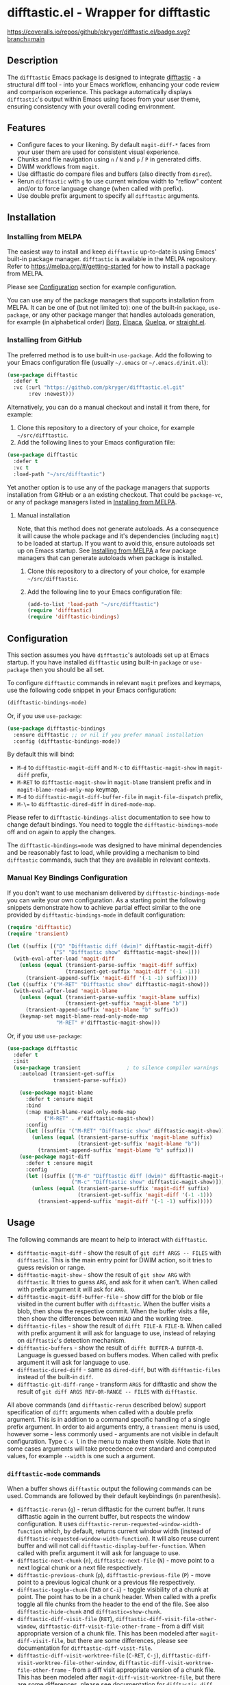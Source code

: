 #+STARTUP: showeverything
#+STARTUP: literallinks
#+OPTIONS: toc:nil num:nil author:nil
* difftastic.el - Wrapper for difftastic
:PROPERTIES:
:CUSTOM_ID: difftastic.el---wrapper-for-difftastic
:END:
[[https://melpa.org/#/difftastic][https://melpa.org/packages/difftastic-badge.svg]]
[[https://github.com/pkryger/difftastic.el/actions/workflows/test.yml][https://github.com/pkryger/difftastic.el/actions/workflows/test.yml/badge.svg]]
[[https://coveralls.io/github/pkryger/difftastic.el?branch=main][https://coveralls.io/repos/github/pkryger/difftastic.el/badge.svg?branch=main]]

** Description
:PROPERTIES:
:CUSTOM_ID: description
:END:
The =difftastic= Emacs package is designed to integrate
[[https://github.com/wilfred/difftastic][difftastic]] - a structural diff
tool - into your Emacs workflow, enhancing your code review and comparison
experience.  This package automatically displays =difftastic='s output within
Emacs using faces from your user theme, ensuring consistency with your overall
coding environment.

** Features
:PROPERTIES:
:CUSTOM_ID: features
:END:
- Configure faces to your likening.  By default =magit-diff-*= faces from your
  user them are used for consistent visual experience.
- Chunks and file navigation using ~n~ / ~N~ and ~p~ / ~P~ in generated diffs.
- DWIM workflows from =magit=.
- Use difftastic do compare files and buffers (also directly from =dired=).
- Rerun =difftastic= with ~g~ to use current window width to "reflow" content
  and/or to force language change (when called with prefix).
- Use double prefix argument to specify all =difftastic= arguments.

** Installation
:PROPERTIES:
:CUSTOM_ID: installation
:END:
*** Installing from MELPA
:PROPERTIES:
:CUSTOM_ID: installing-from-melpa
:END:
The easiest way to install and keep =difftastic= up-to-date is using Emacs'
built-in package manager.  =difftastic= is available in the MELPA
repository.  Refer to https://melpa.org/#/getting-started for how to install a
package from MELPA.

Please see [[#configuration][Configuration]] section for example configuration.

You can use any of the package managers that supports installation from MELPA.
It can be one of (but not limited to): one of the built-in =package=,
=use-package=, or any other package manger that handles autoloads generation,
for example (in alphabetical order)
[[https://github.com/emacscollective/borg][Borg]],
[[https://github.com/progfolio/elpaca][Elpaca]],
[[https://github.com/quelpa/quelpa][Quelpa]], or
[[https://github.com/radian-software/straight.el][straight.el]].


*** Installing from GitHub
:PROPERTIES:
:CUSTOM_ID: installing-from-github
:END:
The preferred method is to use built-in =use-package=.  Add the following to
your Emacs configuration file (usually =~/.emacs= or =~/.emacs.d/init.el=):

#+begin_src emacs-lisp :results value silent
(use-package difftastic
  :defer t
  :vc (:url "https://github.com/pkryger/difftastic.el.git"
       :rev :newest)))
#+end_src

Alternatively, you can do a manual checkout and install it from there, for
example:

1. Clone this repository to a directory of your choice, for example
   =~/src/difftastic=.
2. Add the following lines to your Emacs configuration file:

#+begin_src emacs-lisp :results value silent
(use-package difftastic
  :defer t
  :vc t
  :load-path "~/src/difftastic")
#+end_src

Yet another option is to use any of the package managers that supports
installation from GitHub or a an existing checkout.  That could be
=package-vc=, or any of package managers listed in
[[#installing-from-melpa][Installing from MELPA]].

**** Manual installation
Note, that this method does not generate autoloads.  As a consequence it will
cause the whole package and it's dependencies (including =magit=) to be loaded
at startup.  If you want to avoid this, ensure autoloads set up on Emacs
startup.  See [[#installing-from-melpa][Installing from MELPA]] a few package
managers that can generate autoloads when package is installed.

1. Clone this repository to a directory of your choice, for example
   =~/src/difftastic=.
2. Add the following line to your Emacs configuration file:

 #+begin_src emacs-lisp :results value silent
(add-to-list 'load-path "~/src/difftastic")
(require 'difftastic)
(require 'difftastic-bindings)
 #+end_src

** Configuration
:PROPERTIES:
:CUSTOM_ID: configuration
:END:
This section assumes you have =difftastic='s autoloads set up at Emacs startup.
If you have installed =difftastic= using built-in =package= or =use-package=
then you should be all set.

To configure =difftastic= commands in relevant =magit= prefixes and keymaps,
use the following code snippet in your Emacs configuration:

#+begin_src emacs-lisp :results value silent
(difftastic-bindings-mode)
#+end_src

Or, if you use =use-package=:

#+begin_src emacs-lisp :results value silent
(use-package difftastic-bindings
  :ensure difftastic ;; or nil if you prefer manual installation
  :config (difftastic-bindings-mode))
#+end_src

By default this will bind:
  - ~M-d~ to =difftastic-magit-diff= and ~M-c~ to =difftastic-magit-show= in
    =magit-diff= prefix,
  - ~M-RET~ to =difftastic-magit-show= in =magit-blame= transient prefix and in
    =magit-blame-read-only-map= keymap,
  - ~M-d~ to =difftastic-magit-diff-buffer-file= in =magit-file-dispatch=
    prefix,
  - ~M-\=~ to =difftastic-dired-diff= in =dired-mode-map=.

Please refer to =difftastic-bindings-alist= documentation to see how to change
default bindings.  You need to toggle the =difftastic-bindings-mode= off and on
again to apply the changes.

The =difftastic-bindings=mode= was designed to have minimal dependencies and be
reasonably fast to load, while providing a mechanism to bind =difftastic=
commands, such that they are available in relevant contexts.

*** Manual Key Bindings Configuration
:PROPERTIES:
:CUSTOM_ID: manual_key_Bindings_configuration
:END:

If you don't want to use mechanism delivered by =difftastic-bindings-mode= you
can write your own configuration.  As a starting point the following snippets
demonstrate how to achieve partial effect similar to the one provided by
=difftastic-bindings-mode= in default configuration:

#+begin_src emacs-lisp :results value silent
(require 'difftastic)
(require 'transient)

(let ((suffix [("D" "Difftastic diff (dwim)" difftastic-magit-diff)
               ("S" "Difftastic show" difftastic-magit-show)]))
  (with-eval-after-load 'magit-diff
    (unless (equal (transient-parse-suffix 'magit-diff suffix)
                   (transient-get-suffix 'magit-diff '(-1 -1)))
      (transient-append-suffix 'magit-diff '(-1 -1) suffix))))
(let ((suffix '("M-RET" "Difftastic show" difftastic-magit-show)))
  (with-eval-after-load 'magit-blame
    (unless (equal (transient-parse-suffix 'magit-blame suffix)
                   (transient-get-suffix 'magit-blame "b"))
      (transient-append-suffix 'magit-blame "b" suffix))
    (keymap-set magit-blame-read-only-mode-map
                "M-RET" #'difftastic-magit-show)))
#+end_src

Or, if you use =use-package=:

#+begin_src emacs-lisp :results value silent
(use-package difftastic
  :defer t
  :init
  (use-package transient               ; to silence compiler warnings
    :autoload (transient-get-suffix
               transient-parse-suffix))

    (use-package magit-blame
      :defer t :ensure magit
      :bind
      (:map magit-blame-read-only-mode-map
            ("M-RET" . #'difftastic-magit-show))
      :config
      (let ((suffix '("M-RET" "Difftastic show" difftastic-magit-show)))
        (unless (equal (transient-parse-suffix 'magit-blame suffix)
                       (transient-get-suffix 'magit-blame "b"))
          (transient-append-suffix 'magit-blame "b" suffix)))
    (use-package magit-diff
      :defer t :ensure magit
      :config
      (let ((suffix [("M-d" "Difftastic diff (dwim)" difftastic-magit-diff)
                     ("M-c" "Difftastic show" difftastic-magit-show)]))
        (unless (equal (transient-parse-suffix 'magit-diff suffix)
                       (transient-get-suffix 'magit-diff '(-1 -1)))
          (transient-append-suffix 'magit-diff '(-1 -1) suffix)))))
#+end_src

** Usage
:PROPERTIES:
:CUSTOM_ID: usage
:END:
The following commands are meant to help to interact with =difftastic=.

- =difftastic-magit-diff= - show the result of =git diff ARGS -- FILES= with
  =difftastic=.  This is the main entry point for DWIM action, so it tries to
  guess revision or range.
- =difftastic-magit-show= - show the result of =git show ARG= with
  =difftastic=.  It tries to guess =ARG=, and ask for it when can't. When
  called with prefix argument it will ask for =ARG=.
- =difftastic-magit-diff-buffer-file= - show diff for the blob or file visited
  in the current buffer with =difftastic=.  When the buffer visits a blob, then
  show the respective commit.  When the buffer visits a file, then show the
  differences between ~HEAD~ and the working tree.
- =difftastic-files= - show the result of =difft FILE-A FILE-B=.  When called
  with prefix argument it will ask for language to use, instead of relaying on
  =difftastic='s detection mechanism.
- =difftastic-buffers= - show the result of =difft BUFFER-A BUFFER-B=.
  Language is guessed based on buffers modes.  When called with prefix argument
  it will ask for language to use.
- =difftastic-dired-diff= - same as =dired-diff=, but with =difftastic-files=
  instead of the built-in =diff=.
- =difftastic-git-diff-range= - transform =ARGS= for difftastic and show the
  result of =git diff ARGS REV-OR-RANGE -- FILES= with =difftastic=.

All above commands (and =difftastic-rerun= described below) support
specification of =difft= arguments when called with a double prefix argument.
This is in addition to a command specific handling of a single prefix argument.
In order to aid arguments entry, a =transient= menu is used, however some -
less commonly used - arguments are not visible in default configuration.  Type
~C-x l~ in the menu to make them visible.  Note that in some cases arguments
will take precedence over standard and computed values, for example =--width=
is one such a argument.

*** =difftastic-mode= commands
:PROPERTIES:
:CUSTOM_ID: difftastic-mode-commands
:END:
When a buffer shows =difftastic= output the following commands can be
used.  Commands are followed by their default keybindings (in parenthesis).

- =difftastic-rerun= (~g~) - rerun difftastic for the current buffer.  It runs
  difftastic again in the current buffer, but respects the window
  configuration.  It uses =difftastic-rerun-requested-window-width-function=
  which, by default, returns current window width (instead of
  =difftastic-requested-window-width-function=).  It will also reuse current
  buffer and will not call =difftastic-display-buffer-function=.  When called
  with prefix argument it will ask for language to use.
- =difftastic-next-chunk= (~n~), =difftastic-next-file= (~N~) - move point to a
  next logical chunk or a next file respectively.
- =difftastic-previous-chunk= (~p~), =difftastic-previous-file= (~P~) - move
  point to a previous logical chunk or a previous file respectively.
- =difftastic-toggle-chunk= (~TAB~ or ~C-i~) - toggle visibility of a chunk at
  point.  The point has to be in a chunk header.  When called with a prefix
  toggle all file chunks from the header to the end of the file.  See also
  =difftastic-hide-chunk= and =difftastic=show-chunk=.
- =difftastic-diff-visit-file= (~RET~),
  =difftastic-diff-visit-file-other-window=,
  =difftastic-diff-visit-file-other-frame= - from a diff visit appropriate
  version of a chunk file.  This has been modeled after
  =magit-diff-visit-file=, but there are some differences, please see
  documentation for =difftastic-diff-visit-file=.
- =difftastic-diff-visit-worktree-file= (~C-RET~, ~C-j~),
  =difftastic-diff-visit-worktree-file-other-window=,
  =difftastic-diff-visit-worktree-file-other-frame= - from a diff visit
  appropriate version of a chunk file.  This has been modeled after
  =magit-diff-visit-worktree-file=, but there are some differences, please see
  documentation for =difftastic-diff-visit-worktree-file=.

** Customization
:PROPERTIES:
:CUSTOM_ID: customization
:END:
*** Face Customization
:PROPERTIES:
:CUSTOM_ID: face-customization
:END:
You can customize the appearance of =difftastic= output by adjusting the faces
used for highlighting.  To customize a faces, use the following code snippet in
your configuration:

#+begin_src emacs-lisp :results value silent
;; Customize faces used to display difftastic output.
(setq difftastic-normal-colors-vector
  (vector
   ;; use black face from `ansi-color'
   (aref ansi-color-normal-colors-vector 0)
   ;; use face for removed marker from `difftastic'
   (aref difftastic-normal-colors-vector 1)
   ;; use face for added marker from `difftastic'
   (aref difftastic-normal-colors-vector 2)
   'my-section-face
   'my-comment-face
   'my-string-face
   'my-warning-face
   ;; use white face from `ansi-color'
   (aref ansi-color-normal-colors-vector 7)))

;; Customize highlight faces
(setq difftastic-highlight-alist
  `((,(aref difftastic-normal-colors-vector 2) . my-added-highlight)
    (,(aref difftastic-normal-colors-vector 1) . my-removed-highlight)))

;; Disable highlight faces (use difftastic's default)
(setq difftastic-highlight-alist nil)
#+end_src

*** Window management
:PROPERTIES:
:CUSTOM_ID: window-management
:END:
The =difftastic= relies on the =difft= command line tool to produce an output
that can be displayed in an Emacs buffer window.  In short: it runs the
=difft=, converts ANSI codes into user defined colors and displays it in
window.  The =difft= can be instructed with a hint to help it produce a content
that can fit into user output, by specifying a requested width.  However, the
latter is not always respected.

The =difftastic= provides a few variables to let you customize these aspects of
interaction with =difft=:
- =difftastic-requested-window-width-function= - this function is called for a
  first (i.e., not a rerun) call to =difft=.  It shall return the requested
  width of the output.  For example this can be a half of a current frame (or a
  window) if the output is meant to be presented side by side.
- =difftastic-rerun-requested-window-width-function= - this function is called
  for a rerun (i.e., not a first) call to =difft=.  It shall return requested
  window width of the output.  For example this can be a current window width if
  the output is meant to fill the whole window.
- =difftastic-display-buffer-function= - this function is called after a first
  call to =difft=.  It is meant to select an appropriate Emacs mechanism to
  display the =difft= output.

*** =difftastic-mode= behavior
:PROPERTIES:
:CUSTOM_ID: difftastic-mode-behavior
:END:
- =difftastic-diff-visit-avoid-head-blob= - controls whether to avoid visiting
  blob of a =HEAD= revision when visiting file form a =difftastic-mode= buffer.

** Contributing
:PROPERTIES:
:CUSTOM_ID: contributing
:END:
Contributions are welcome! Feel free to submit issues and pull requests on the
[[https://github.com/pkryger/difftastic.el][GitHub repository]].

*** Testing
:PROPERTIES:
:CUSTOM_ID: testing
:END:
When creating a pull request make sure all tests in
[[file:test/difftastic.t.el]] are passing.  When adding a new functionality,
please strive to add tests for it as well.

To run tests:
- open the [[file:test/difftastic.t.el]]
- type ~M-x eval-buffer <RET>~
- open the [[file:test/difftastic-bindings.t.el]]
- type ~M-x eval-buffer <RET>~
- type ~M-x ert <RET> t <RET>~

*** Documentation autoring
:PROPERTIES:
:CUSTOM_ID: documentation-authoring
:END:
This package uses
[[https://github.com/pkryger/org-commentary.el][org-commentary.el]] (different
from the one available on MELPA!) to generate and validate commentary section
in =difftastic.el=.  Please see the package documentation for usage
instructions.

** Acknowledgments                                                 :noexport:
:PROPERTIES:
:CUSTOM_ID: acknowledgments
:END:
This package was inspired by the need for an integration of =difftastic= within
Emacs, enhancing the code review process for developers.

This work is based on Tassilo Horn's
[[https://tsdh.org/posts/2022-08-01-difftastic-diffing-with-magit.html][blog
entry]].

=magit-diff= keybindings and a concept of updating faces comes from a Shiv
Jha-Mathur's [[https://shivjm.blog/better-magit-diffs/][blog entry]].

This all has been strongly influenced by - a class in itself -
[[https://github.com/magit/magit][Magit]] and
[[https://github.com/magit/transient][Transient]] Emacs packages by Jonas
Bernoulli.

** Similar packages                                                :noexport:
:PROPERTIES:
:CUSTOM_ID: similar-packages
:END:
*** Diff ANSI
:PROPERTIES:
:CUSTOM_ID: diff-ansi
:END:
There's a [[https://codeberg.org/ideasman42/emacs-diff-ansi][diff-ansi]]
package available.  I haven't spent much time on it, but at a first glance it
doesn't seem that it supports =difftastic= out of box.  Perhaps it is possible
to configure it to support =difftastic= as a custom tool.

** License                                                         :noexport:
:PROPERTIES:
:CUSTOM_ID: license
:END:
This package is licensed under the
[[https://www.gnu.org/licenses/gpl-3.0.en.html][GPLv3 License]].

--------------

Happy coding! If you encounter any issues or have suggestions for improvements,
please don't hesitate to reach out on the
[[https://github.com/pkryger/difftastic.el][GitHub repository]].  Your feedback
is highly appreciated.

# LocalWords: MELPA DWIM
